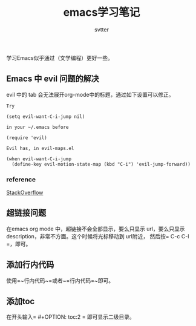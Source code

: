#+TITLE: emacs学习笔记
#+AUTHOR: svtter
#+OPTION: toc:2


学习Emacs似乎通过（文学编程）更好一些。

** Emacs 中 evil 问题的解决

evil 中的 tab 会无法展开org-mode中的标题，通过如下设置可以修正。
   
#+BEGIN_SRC
Try

(setq evil-want-C-i-jump nil)

in your ~/.emacs before

(require 'evil) 

Evil has, in evil-maps.el

(when evil-want-C-i-jump
  (define-key evil-motion-state-map (kbd "C-i") 'evil-jump-forward))
#+END_SRC


*** reference

[[https://stackoverflow.com/questions/22878668/emacs-org-mode-evil-mode-tab-key-not-working][StackOverflow]]


** 超链接问题

在emacs org mode 中，超链接不会全部显示，要么只显示 url，要么只显示 description，非常不方面。这个时候将光标移动到 url附近，
然后按= C-c C-l =，即可。

** 添加行内代码

使用=~行内代码~=或者~=行内代码=~即可。

** 添加toc

在开头输入= #+OPTION: toc:2 = 即可显示二级目录。
